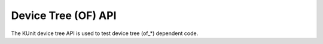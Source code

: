 .. SPDX-License-Identifier: GPL-2.0

====================
Device Tree (OF) API
====================

The KUnit device tree API is used to test device tree (of_*) dependent code.

.. kernel-doc:: include/kunit/of.h
   :internal:

.. kernel-doc:: drivers/of/of_kunit.c
   :export:
